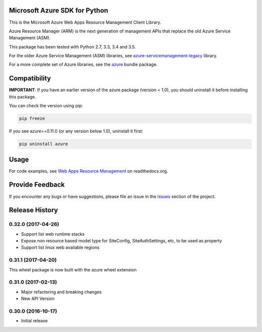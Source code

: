 Microsoft Azure SDK for Python
==============================

This is the Microsoft Azure Web Apps Resource Management Client Library.

Azure Resource Manager (ARM) is the next generation of management APIs that
replace the old Azure Service Management (ASM).

This package has been tested with Python 2.7, 3.3, 3.4 and 3.5.

For the older Azure Service Management (ASM) libraries, see
`azure-servicemanagement-legacy <https://pypi.python.org/pypi/azure-servicemanagement-legacy>`__ library.

For a more complete set of Azure libraries, see the `azure <https://pypi.python.org/pypi/azure>`__ bundle package.


Compatibility
=============

**IMPORTANT**: If you have an earlier version of the azure package
(version < 1.0), you should uninstall it before installing this package.

You can check the version using pip:

.. code:: shell

    pip freeze

If you see azure==0.11.0 (or any version below 1.0), uninstall it first:

.. code:: shell

    pip uninstall azure


Usage
=====

For code examples, see `Web Apps Resource Management 
<https://azure-sdk-for-python.readthedocs.org/en/latest/resourcemanagementapps.html>`__
on readthedocs.org.


Provide Feedback
================

If you encounter any bugs or have suggestions, please file an issue in the
`Issues <https://github.com/Azure/azure-sdk-for-python/issues>`__
section of the project.


.. :changelog:

Release History
===============

0.32.0 (2017-04-26)
+++++++++++++++++++

* Support list web runtime stacks
* Expose non resource based model type for SiteConfig, SiteAuthSettings, etc, to be used as property
* Support list linux web available regions

0.31.1 (2017-04-20)
+++++++++++++++++++

This wheel package is now built with the azure wheel extension

0.31.0 (2017-02-13)
+++++++++++++++++++

* Major refactoring and breaking changes
* New API Version

0.30.0 (2016-10-17)
+++++++++++++++++++

* Initial release


